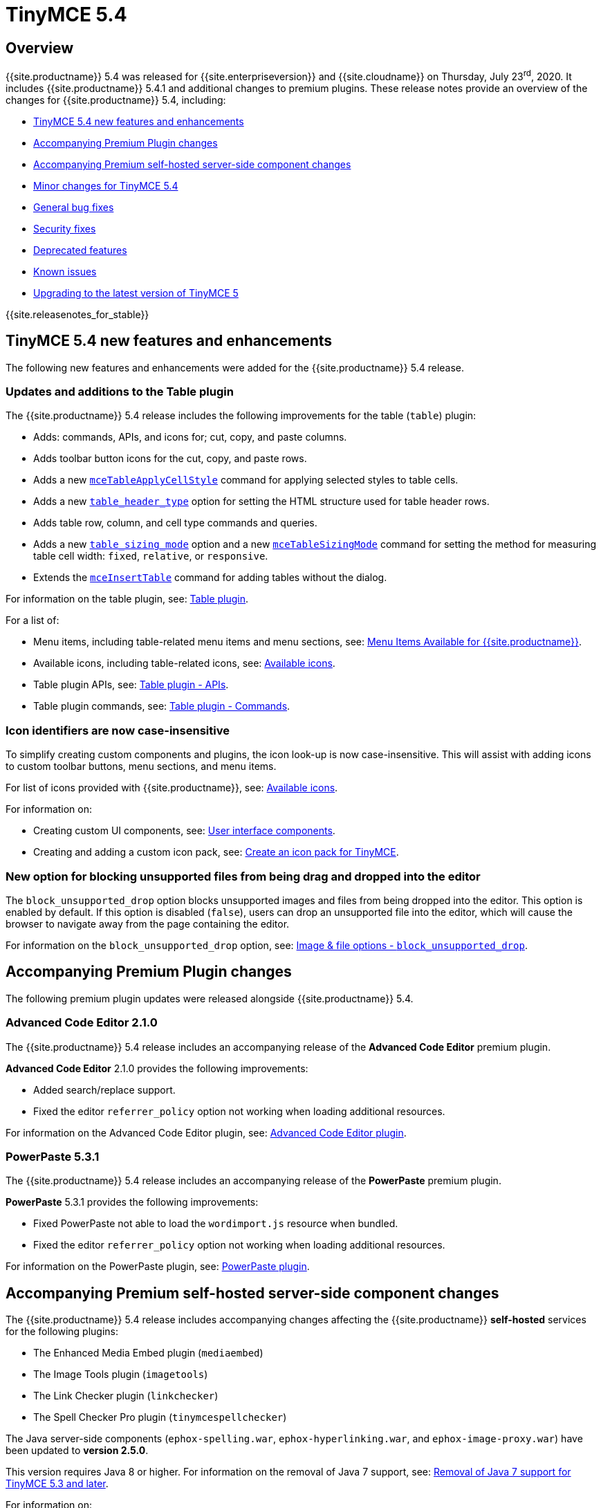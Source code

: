 = TinyMCE 5.4
:description: Release notes for TinyMCE 5.4
:keywords: releasenotes bugfixes
:title_nav: TinyMCE 5.4

== Overview

{{site.productname}} 5.4 was released for {{site.enterpriseversion}} and {{site.cloudname}} on Thursday, July 23^rd^, 2020. It includes {{site.productname}} 5.4.1 and additional changes to premium plugins. These release notes provide an overview of the changes for {{site.productname}} 5.4, including:

* <<tinymce54newfeaturesandenhancements,TinyMCE 5.4 new features and enhancements>>
* <<accompanyingpremiumpluginchanges,Accompanying Premium Plugin changes>>
* <<accompanyingpremiumself-hostedserver-sidecomponentchanges,Accompanying Premium self-hosted server-side component changes>>
* <<minorchangesfortinymce54,Minor changes for TinyMCE 5.4>>
* <<generalbugfixes,General bug fixes>>
* <<securityfixes,Security fixes>>
* <<deprecatedfeatures,Deprecated features>>
* <<knownissues,Known issues>>
* <<upgradingtothelatestversionoftinymce5,Upgrading to the latest version of TinyMCE 5>>

{{site.releasenotes_for_stable}}

== TinyMCE 5.4 new features and enhancements

The following new features and enhancements were added for the {{site.productname}} 5.4 release.

=== Updates and additions to the Table plugin

The {{site.productname}} 5.4 release includes the following improvements for the table (`table`) plugin:

* Adds: commands, APIs, and icons for; cut, copy, and paste columns.
* Adds toolbar button icons for the cut, copy, and paste rows.
* Adds a new link:{{site.baseurl}}/plugins/opensource/table/#commands[`mceTableApplyCellStyle`] command for applying selected styles to table cells.
* Adds a new link:{{site.baseurl}}/plugins/opensource/table/#table_header_type[`table_header_type`] option for setting the HTML structure used for table header rows.
* Adds table row, column, and cell type commands and queries.
* Adds a new link:{{site.baseurl}}/plugins/opensource/table/#table_sizing_mode[`table_sizing_mode`] option and a new link:{{site.baseurl}}/plugins/opensource/table/#commands[`mceTableSizingMode`] command for setting the method for measuring table cell width: `fixed`, `relative`, or `responsive`.
* Extends the link:{{site.baseurl}}/plugins/opensource/table/#commands[`mceInsertTable`] command for adding tables without the dialog.

For information on the table plugin, see: link:{{site.baseurl}}/plugins/opensource/table/[Table plugin].

For a list of:

* Menu items, including table-related menu items and menu sections, see: link:{{site.baseurl}}/advanced/available-menu-items/[Menu Items Available for {{site.productname}}].
* Available icons, including table-related icons, see: link:{{site.baseurl}}/advanced/editor-icon-identifiers/[Available icons].
* Table plugin APIs, see: link:{{site.baseurl}}/plugins/opensource/table/#api[Table plugin - APIs].
* Table plugin commands, see: link:{{site.baseurl}}/plugins/opensource/table/#commands[Table plugin - Commands].

=== Icon identifiers are now case-insensitive

To simplify creating custom components and plugins, the icon look-up is now case-insensitive. This will assist with adding icons to custom toolbar buttons, menu sections, and menu items.

For list of icons provided with {{site.productname}}, see: link:{{site.baseurl}}/advanced/editor-icon-identifiers/[Available icons].

For information on:

* Creating custom UI components, see: link:{{site.baseurl}}/ui-components/[User interface components].
* Creating and adding a custom icon pack, see: link:{{site.baseurl}}/advanced/creating-an-icon-pack/[Create an icon pack for TinyMCE].

=== New option for blocking unsupported files from being drag and dropped into the editor

The `block_unsupported_drop` option blocks unsupported images and files from being dropped into the editor. This option is enabled by default. If this option is disabled (`false`), users can drop an unsupported file into the editor, which will cause the browser to navigate away from the page containing the editor.

For information on the `block_unsupported_drop` option, see: link:{{site.baseurl}}/configure/file-image-upload/#block_unsupported_drop[Image & file options - `block_unsupported_drop`].

== Accompanying Premium Plugin changes

The following premium plugin updates were released alongside {{site.productname}} 5.4.

=== Advanced Code Editor 2.1.0

The {{site.productname}} 5.4 release includes an accompanying release of the *Advanced Code Editor* premium plugin.

*Advanced Code Editor* 2.1.0 provides the following improvements:

* Added search/replace support.
* Fixed the editor `referrer_policy` option not working when loading additional resources.

For information on the Advanced Code Editor plugin, see: link:{{site.baseurl}}/plugins/premium/advcode/[Advanced Code Editor plugin].

=== PowerPaste 5.3.1

The {{site.productname}} 5.4 release includes an accompanying release of the *PowerPaste* premium plugin.

*PowerPaste* 5.3.1 provides the following improvements:

* Fixed PowerPaste not able to load the `wordimport.js` resource when bundled.
* Fixed the editor `referrer_policy` option not working when loading additional resources.

For information on the PowerPaste plugin, see: link:{{site.baseurl}}/plugins/premium/powerpaste/[PowerPaste plugin].

== Accompanying Premium self-hosted server-side component changes

The {{site.productname}} 5.4 release includes accompanying changes affecting the {{site.productname}} *self-hosted* services for the following plugins:

* The Enhanced Media Embed plugin (`mediaembed`)
* The Image Tools plugin (`imagetools`)
* The Link Checker plugin (`linkchecker`)
* The Spell Checker Pro plugin (`tinymcespellchecker`)

The Java server-side components (`ephox-spelling.war`, `ephox-hyperlinking.war`, and `ephox-image-proxy.war`) have been updated to *version 2.5.0*.

This version requires Java 8 or higher. For information on the removal of Java 7 support, see: link:{{site.baseurl}}/release-notes/release-notes53/#removalofjava7support[Removal of Java 7 support for TinyMCE 5.3 and later].

For information on:

* The Spell Checker Pro plugin, see: link:{{site.baseurl}}/plugins/premium/tinymcespellchecker/[Spell Checker Pro plugin].
* The Link Checker plugin, see: link:{{site.baseurl}}/plugins/premium/linkchecker/[Link Checker plugin].
* The Image Tools plugin, see: link:{{site.baseurl}}/plugins/opensource/imagetools/[Image Tools plugin].
* The Enhanced Media Embed plugin, see: link:{{site.baseurl}}/plugins/premium/mediaembed/[Enhanced Media Embed plugin].
* Deploying the server-side components, see: link:{{site.baseurl}}/enterprise/server/[Server-side component installation].

=== Security update for self-hosted server-side components

Version 2.5.0 provides security updates for the Java-based server-side components. To deploy the updated version of the server-side components:

. Update your Java Application Server to the new minimum required version:
 ** Eclipse Jetty 9.4 or later
 ** Apache Tomcat:
  *** 9 or later
  *** 8.5.12+
  *** 8.0.42+
  *** 7.0.76+
. Replace the existing server-side `.war` files with the version 2.5.0 `.war` files bundled with {{site.productname}} 5.4 or later.

For information on:

* Deploying the server-side components, see: link:{{site.baseurl}}/enterprise/server/[Server-side component installation].
* Deploying the server-side components using Docker, see: link:{{site.baseurl}}/enterprise/server/dockerservices/[Containerized service deployments].

== Minor changes for TinyMCE 5.4

{{site.productname}} 5.4 introduces the following minor changes:

* Added keyboard navigation support to menus and toolbars when the editor is in a ShadowRoot.
* Added the ability for menus to be clicked when the editor is in an open shadow root.
* Added the `Editor.ui.styleSheetLoader` API for loading stylesheets within the Document or ShadowRoot containing the editor UI.
* Added the `StyleSheetLoader` module to the public API.
* Added Oxide variables for styling the `select` element and headings in dialog content.
* Added font related Oxide variables for secondary buttons, allowing for custom styling.
* Changed `advlist` toolbar buttons to only show a dropdown list if there is more than one option.
* Changed stylesheet loading, so that UI skin stylesheets can load in a ShadowRoot if required.
* Changed the DOM location of menus so that they display correctly when the editor is in a ShadowRoot.
* Changed the table plugin to correctly detect all valid header row structures.

== General bug fixes

{{site.productname}} 5.4 provides fixes for the following bugs:

* Fixed tables with no defined width being converted to a `fixed` width table when modifying the table.
* Fixed the `autosave` `isEmpty` API incorrectly detecting non-empty content as empty.
* Fixed table `Paste row after` and `Paste row before` menu items not disabled when nothing was available to paste.
* Fixed a selection performance issue with large tables on Microsoft Internet Explorer and Edge.
* Fixed filters for screening commands from the undo stack to be case-insensitive.
* Fixed `fullscreen` plugin now removes all classes when the editor is closed.
* Fixed handling of mixed-case icon identifiers (names) for UI elements.
* Fixed leading and trailing spaces lost when using `editor.selection.getContent({ format: 'text' })`.
* Fixed an issue where changing the URL with the quicklink toolbar caused unexpected undo behavior.
* Fixed an issue where removing formatting within a table cell would cause Internet Explorer 11 to scroll to the end of the table.
* Fixed an issue where the `allow_html_data_urls` setting was not correctly applied.
* Fixed the `autolink` feature so that it no longer treats a string with multiple "@" characters as an email address.
* Fixed an issue where removing the editor would leave unexpected attributes on the target element.
* Fixed the `link` plugin now suggest `mailto:` when the text contains an '@' and no slashes (`/`).
* Fixed the `valid_children` check of custom elements now allows a wider range of characters in names.
* Fixed the Search and Replace plugin incorrectly including zero-width caret characters in search results.
* Fixed dragging and dropping unsupported files navigating the browser away from the editor.
* Fixed undo levels not created on browser handled drop or paste events.
* Fixed Oxide checklist styles not showing when printing.
* Fixed bug with `scope` attribute not being added to the cells of header rows.

== Security fixes

{{site.productname}} 5.4 provides fixes for the following security issues:

* Fixed content in an iframe element parsing as DOM elements instead of text content.

== Deprecated features

The following features have been deprecated with the release of {{site.productname}} 5.4:

* <<thefreetinymcespellcheckerplugin,The free TinyMCE Spell Checker plugin>>.
* <<thetable_responsive_widthoption,The `table_responsive_width` option in the Table plugin>>.

=== The free TinyMCE Spell Checker plugin

The *free* {{site.productname}} Spell Checker plugin (`spellchecker`) has been deprecated and will be removed in a future major release of {{site.productname}}. This includes both the editor plugin and the PHP backend program.

This change *_does not_* affect:

* link:{{site.baseurl}}/plugins/premium/tinymcespellchecker/[The Spellchecker Pro premium plugin].
* link:{{site.baseurl}}/general-configuration-guide/spell-checking/#browser-basedspellchecking[Browser-based spell checking in {{site.productname}}].

To develop and maintain a new spellchecking plugin based on the free {{site.productname}} Spell Checker plugin:

* Fork the PHP backend program from the https://github.com/tinymce/tinymce_spellchecker_php[_tinymce/tinymce_spellchecker_php_ GitHub repository].
* Extract the Spell Checker user interface from the https://github.com/tinymce/tinymce/tree/develop/modules/tinymce/src/plugins/spellchecker[Spellchecker plugin directory in the _tinymce/tinymce_ GitHub repository].

=== The `table_responsive_width` option

The `table_responsive_width` option has been deprecated with the release of {{site.productname}} 5.4. This option has been replaced by link:{{site.baseurl}}/plugins/opensource/table/#table_sizing_mode[`table_sizing_mode`].

== Known issues

This section describes issues that users of {{site.productname}} 5.4 may encounter, as well as possible workarounds for these issues.

*Outline*

* <<topandbottomeditoranchorsappearinlinksautocompletelistwhendisabled,Top and bottom editor anchors appear in links autocomplete list when disabled>>

=== Top and bottom editor anchors appear in links autocomplete list when disabled

==== Issue

This issue affects the following options:

* `anchor_top`
* `anchor_bottom`

When these options are set to `false`, the relevant anchors should not appear as autocomplete options in the link dialog. These anchors will appear in the autocomplete list when these options are set to `false` in {{site.productname}} 5.4.0 and {{site.productname}} 5.4.1.

For information on:

* The `anchor_top` option, see: link:{{site.baseurl}}/configure/url-handling/#anchor_top[URL handling options - `anchor_top`].
* The `anchor_bottom` option, see: link:{{site.baseurl}}/configure/url-handling/#anchor_bottom[URL handling options - `anchor_bottom`].

==== Workaround

To disable all autocomplete/typeahead URLs in the link dialog, set the `typeahead_urls` option to `false`.

For example:

`js
tinymce.init({
  selector: 'textarea',
  typeahead_urls: false
});
`

For information on the `typeahead_urls` option, see: link:{{site.baseurl}}/configure/advanced-editing-behavior/#typeahead_urls[Advanced editing behaviors - `typeahead_urls`].

{% assign enterprise = true %}

{% include install/upgrading-info.md %}

{% assign enterprise = false %}
